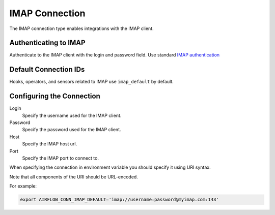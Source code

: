 .. Licensed to the Apache Software Foundation (ASF) under one
    or more contributor license agreements.  See the NOTICE file
    distributed with this work for additional information
    regarding copyright ownership.  The ASF licenses this file
    to you under the Apache License, Version 2.0 (the
    "License"); you may not use this file except in compliance
    with the License.  You may obtain a copy of the License at

 ..   http://www.apache.org/licenses/LICENSE-2.0

 .. Unless required by applicable law or agreed to in writing,
    software distributed under the License is distributed on an
    "AS IS" BASIS, WITHOUT WARRANTIES OR CONDITIONS OF ANY
    KIND, either express or implied.  See the License for the
    specific language governing permissions and limitations
    under the License.



.. _howto/connection:imap:

IMAP Connection
===============

The IMAP connection type enables integrations with the IMAP client.

Authenticating to IMAP
----------------------

Authenticate to the IMAP client with the login and password field.
Use standard `IMAP authentication
<https://docs.python.org/3/library/imaplib.html>`_

Default Connection IDs
----------------------

Hooks, operators, and sensors related to IMAP use ``imap_default`` by default.

Configuring the Connection
--------------------------

Login
    Specify the username used for the IMAP client.

Password
    Specify the password used for the IMAP client.

Host
    Specify the IMAP host url.

Port
    Specify the IMAP port to connect to.

When specifying the connection in environment variable you should specify
it using URI syntax.

Note that all components of the URI should be URL-encoded.

For example:

.. code-block:: bash

   export AIRFLOW_CONN_IMAP_DEFAULT='imap://username:password@myimap.com:143'
